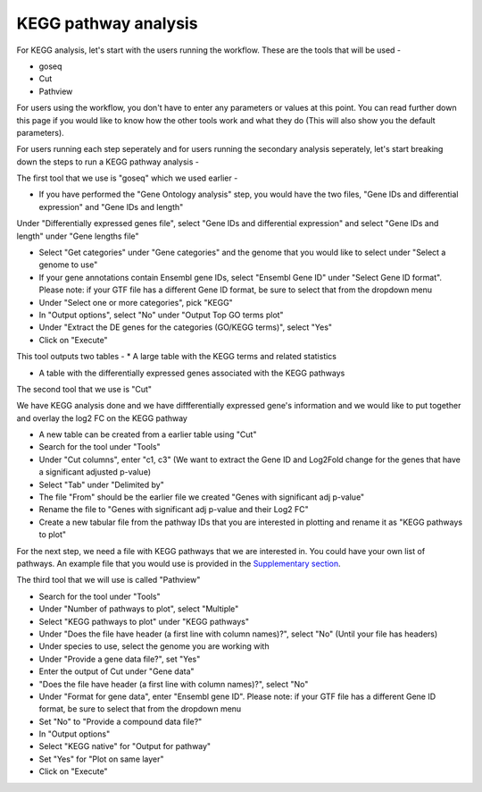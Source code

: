 **KEGG pathway analysis**
=========================

For KEGG analysis, let's start with the users running the workflow. These are the tools that will be used -

* goseq

* Cut

* Pathview

For users using the workflow, you don't have to enter any parameters or values at this point. You can read further down this page if you would like to know how the other tools work and what they do (This will also show you the default parameters).

For users running each step seperately and for users running the secondary analysis seperately, let's start breaking down the steps to run a KEGG pathway analysis -

The first tool that we use is "goseq" which we used earlier -

* If you have performed the "Gene Ontology analysis" step, you would have the two files, "Gene IDs and differential expression" and "Gene IDs and length"
Under "Differentially expressed genes file", select "Gene IDs and differential expression" and select "Gene IDs and length" under "Gene lengths file"

* Select "Get categories" under "Gene categories" and the genome that you would like to select under "Select a genome to use"

* If your gene annotations contain Ensembl gene IDs, select "Ensembl Gene ID" under "Select Gene ID format". Please note: if your GTF file has a different Gene ID format, be sure to select that from the dropdown menu

* Under "Select one or more categories", pick "KEGG"

* In "Output options", select "No" under "Output Top GO terms plot"

* Under "Extract the DE genes for the categories (GO/KEGG terms)", select "Yes"

* Click on "Execute"

This tool outputs two tables -
* A large table with the KEGG terms and related statistics

* A table with the differentially expressed genes associated with the KEGG pathways 

The second tool that we use is "Cut" 

We have KEGG analysis done and we have diffferentially expressed gene's information and we would like to put together and overlay the log2 FC on the KEGG pathway

* A new table can be created from a earlier table using "Cut"

* Search for the tool under "Tools"

* Under "Cut columns", enter "c1, c3" (We want to extract the Gene ID and Log2Fold change for the genes that have a significant adjusted p-value)

* Select "Tab" under "Delimited by"

* The file "From" should be the earlier file we created "Genes with significant adj p-value"

* Rename the file to "Genes  with significant adj p-value and their Log2 FC"

* Create a new tabular file from the pathway IDs that you are interested in plotting and rename it as "KEGG pathways to plot"

For the next step, we need a file with KEGG pathways that we are interested in. You could have your own list of pathways. An example file that you would use is provided in the `Supplementary section <https://galaxy-tutorial.readthedocs.io/en/latest/Supplementary%20files/Creating%20a%20data%20file/>`_.

The third tool that we will use is called "Pathview"

* Search for the tool under "Tools"

* Under "Number of pathways to plot", select "Multiple"

* Select "KEGG pathways to plot" under "KEGG pathways"

* Under "Does the file have header (a first line with column names)?", select "No" (Until your file has headers)

* Under species to use, select the genome you are working with

* Under "Provide a gene data file?", set "Yes"

* Enter the output of Cut under "Gene data"

* "Does the file have header (a first line with column names)?", select "No" 

* Under "Format for gene data", enter "Ensembl gene ID". Please note: if your GTF file has a different Gene ID format, be sure to select that from the dropdown menu

* Set "No" to "Provide a compound data file?"

* In "Output options"

* Select "KEGG native" for "Output for pathway"

* Set "Yes" for "Plot on same layer"

* Click on "Execute"

.. image:: /images/KEGG.png
   :width: 600
   :alt: Pathway representation of KEGG analysis

